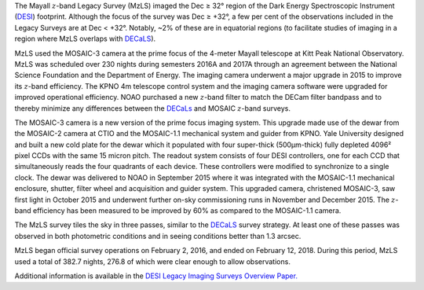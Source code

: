 .. title: The Mayall z-band Legacy Survey (MzLS)
.. slug: mzls
.. tags: mathjax

.. |sigma|    unicode:: U+003C3 .. GREEK SMALL LETTER SIGMA
.. |sup2|     unicode:: U+000B2 .. SUPERSCRIPT TWO
.. |delta|    unicode:: U+003B4 .. GREEK SMALL LETTER DELTA
.. |deg|    unicode:: U+000B0 .. DEGREE SIGN
.. |leq|    unicode:: U+2264 .. LESS-THAN-OR-EQUAL-TO SIGN
.. |geq|    unicode:: U+2265 .. GREATER-THAN-OR-EQUAL-TO SIGN
.. |AA|    unicode:: U+212B .. ANGSTROM SYMBOL
.. |mu|    unicode:: U+00B5 .. MICRO SIGN

The Mayall :math:`z`-band Legacy Survey (MzLS) imaged the 
Dec |geq| 32\ |deg| region of the Dark Energy Spectroscopic Instrument (`DESI`_)
footprint. Although the focus of the survey was Dec |geq| +32\ |deg|, a few per cent of the
observations included in the Legacy Surveys are at Dec < +32\ |deg|. Notably,
~2% of these are in equatorial regions (to facilitate studies of
imaging in a region where MzLS overlaps with `DECaLS`_).

MzLS used the MOSAIC-3 camera at the prime focus of the 4-meter
Mayall telescope at Kitt Peak National Observatory. MzLS was scheduled over
230 nights during semesters 2016A and 2017A through an agreement
between the National Science Foundation and the Department of Energy.
The imaging camera underwent a major upgrade in 2015 to improve
its :math:`z`-band efficiency.
The KPNO 4m telescope control system and the imaging camera
software were upgraded for improved operational efficiency.
NOAO purchased a new :math:`z`-band filter to match the DECam filter
bandpass and to thereby minimize any differences between the `DECaLs`_
and MOSAIC :math:`z`-band surveys.

The MOSAIC-3 camera is a new version of the prime focus imaging
system. This upgrade made use of the dewar from the MOSAIC-2
camera at CTIO and the MOSAIC-1.1 mechanical system and guider
from KPNO. Yale University designed and built a new cold plate for the dewar
which it populated with four super-thick (500\ |mu|\ m-thick) fully depleted
4096\ |sup2| pixel CCDs with the same 15 micron pitch.
The readout system consists of four DESI controllers, one
for each CCD that simultaneously reads the four quadrants of each device.
These controllers were modified to synchronize to a single clock.
The dewar was delivered to NOAO in September 2015 where it
was integrated with the MOSAIC-1.1 mechanical enclosure,
shutter, filter wheel and acquisition and guider system.
This upgraded camera, christened MOSAIC-3, saw first light in
October 2015 and underwent further on-sky commissioning runs in 
November and December 2015. The :math:`z`-band efficiency has
been measured to be improved by 60% as compared to the MOSAIC-1.1 camera.

The MzLS survey tiles the sky in three passes, similar to
the `DECaLS`_ survey strategy.  At least one of these passes
was observed in both photometric conditions and in seeing
conditions better than 1.3 arcsec.

MzLS  began  official  survey  operations  on  February  2,  2016,  and  ended  on  February  12,  2018.
During this period,  MzLS used a total of 382.7 nights,  276.8 of which were clear enough to allow
observations.

Additional information is available in the `DESI Legacy Imaging Surveys Overview Paper.`_

.. _`SDSS`: https://classic.sdss.org
.. _`SDSS-II`: https://classic.sdss.org
.. _`SDSS-III`: https://www.sdss.org
.. _`BOSS`: https://www.sdss.org/surveys/boss/
.. _`SDSS-IV`: https://www.sdss.org
.. _`eBOSS`: https://www.sdss.org/surveys/eboss/
.. _`Pan-STARRS`: https://pan-starrs.ifa.hawaii.edu/public/
.. _`DESI`: https://desi.lbl.gov
.. _`DES`: https://www.darkenergysurvey.org
.. _`DESI Legacy Imaging Surveys Overview Paper.`: https://ui.adsabs.harvard.edu/abs/2019AJ....157..168D/abstract
.. _`BASS`: http://batc.bao.ac.cn/BASS/doku.php
.. _`DECaLS`: ../decamls
